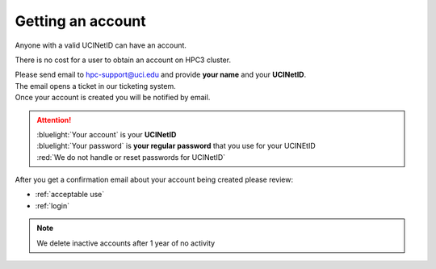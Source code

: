 .. _get account:

Getting an account
==================

Anyone with a valid UCINetID can have an account. 

There is no cost for a user to obtain an account on HPC3 cluster.

| Please send email to hpc-support@uci.edu and provide **your name** and your **UCINetID**.
| The email opens a ticket in our ticketing system. 
| Once your account is created you will be notified by email.

.. attention::

   | :bluelight:`Your account` is your **UCINetID**
   | :bluelight:`Your password` is **your regular password** that you use for your UCINEtID
   | :red:`We do not handle or reset passwords for UCINetID`


After you get a confirmation email about your account being created please review:

* :ref:`acceptable use`
* :ref:`login`

.. note:: We delete inactive accounts after 1 year of no activity


